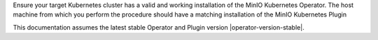 .. start-requires-operator-plugin

Ensure your target Kubernetes cluster has a valid and working installation of the MinIO Kubernetes Operator.
The host machine from which you perform the procedure should have a matching installation of the MinIO Kubernetes Plugin

This documentation assumes the latest stable Operator and Plugin version |operator-version-stable|.

.. end-requires-operator-plugin


